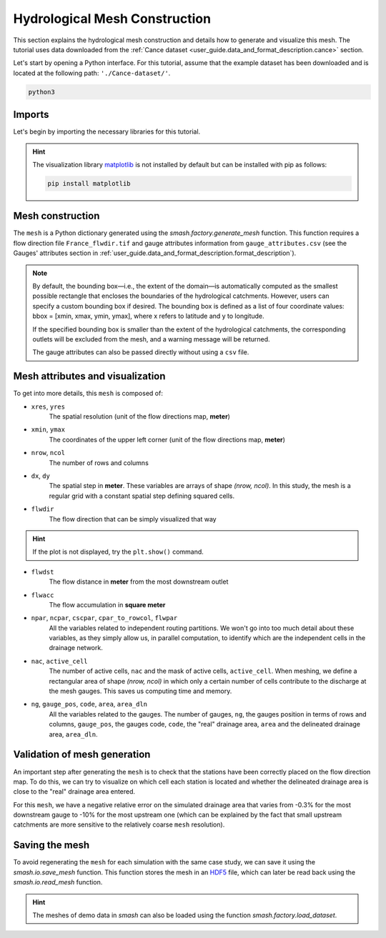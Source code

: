 .. _user_guide.quickstart.hydrological_mesh_construction:

==============================
Hydrological Mesh Construction
==============================

This section explains the hydrological mesh construction and details how to generate and visualize this mesh.
The tutorial uses data downloaded from the :ref:`Cance dataset <user_guide.data_and_format_description.cance>` section.

.. ipython:: python
    :suppress:

    import os
    os.system("python3 generate_dataset.py -d Cance")

Let's start by opening a Python interface. For this tutorial, assume that the example dataset has been downloaded and is located at the following path: ``'./Cance-dataset/'``.

.. code-block:: none

    python3

Imports
-------

Let's begin by importing the necessary libraries for this tutorial.

.. ipython:: python

    import smash
    import pandas as pd
    import matplotlib.pyplot as plt

.. hint::

    The visualization library `matplotlib <https://matplotlib.org/>`__ is not installed by default but can be installed with pip as follows:
    
    .. code-block:: none

        pip install matplotlib

Mesh construction
-----------------

The ``mesh`` is a Python dictionary generated using the `smash.factory.generate_mesh` function.
This function requires a flow direction file ``France_flwdir.tif`` and gauge attributes information from ``gauge_attributes.csv`` (see the Gauges' attributes section in :ref:`user_guide.data_and_format_description.format_description`).

.. ipython:: python

    gauge_attributes = pd.read_csv("./Cance-dataset/gauge_attributes.csv")

    mesh = smash.factory.generate_mesh(
        flwdir_path="./Cance-dataset/France_flwdir.tif",
        x=list(gauge_attributes["x"]),
        y=list(gauge_attributes["y"]),
        area=list(gauge_attributes["area"] * 1e6), # Convert km² to m²
        code=list(gauge_attributes["code"]),
    )

.. ipython:: python

    mesh.keys()

.. note::

    By default, the bounding box—i.e., the extent of the domain—is automatically computed as the smallest possible rectangle that encloses the boundaries of the hydrological catchments. 
    However, users can specify a custom bounding box if desired. The bounding box is defined as a list of four coordinate values: bbox = [xmin, xmax, ymin, ymax], where x refers to latitude and y to longitude.

    .. ipython:: python
        :verbatim:

        mesh = smash.factory.generate_mesh(
            flwdir_path="./Cance-dataset/France_flwdir.tif",
            bbox=[800000.,  850000., 6440000., 6490000.],
            x=list(gauge_attributes["x"]),
            y=list(gauge_attributes["y"]),
            area=list(gauge_attributes["area"] * 1e6), # Convert km² to m²
            code=list(gauge_attributes["code"]),
        )

    If the specified bounding box is smaller than the extent of the hydrological catchments, the corresponding outlets will be excluded from the mesh, and a warning message will be returned.

    The gauge attributes can also be passed directly without using a ``csv`` file.

    .. ipython:: python
        :verbatim:

        mesh = smash.factory.generate_mesh(
            flwdir_path="./Cance-dataset/France_flwdir.tif",
            x=[840_261, 826_553, 828_269],
            y=[6_457_807, 6_467_115, 6_469_198],
            area=[381.7 * 1e6, 107 * 1e6, 25.3 * 1e6], # Convert km² to m²
            code=["V3524010", "V3515010", "V3517010"],
        )

Mesh attributes and visualization
---------------------------------

To get into more details, this ``mesh`` is composed of:

- ``xres``, ``yres``
    The spatial resolution (unit of the flow directions map, **meter**)

    .. ipython:: python

        mesh["xres"], mesh["yres"]

- ``xmin``, ``ymax``
    The coordinates of the upper left corner (unit of the flow directions map, **meter**)

    .. ipython:: python

        mesh["xmin"], mesh["ymax"]

- ``nrow``, ``ncol``
    The number of rows and columns

    .. ipython:: python

        mesh["nrow"], mesh["ncol"]

- ``dx``,  ``dy``
    The spatial step in **meter**. These variables are arrays of shape *(nrow, ncol)*. In this study, the mesh is a regular grid with a constant spatial step defining squared cells.

    .. ipython:: python
        
        mesh["dx"][0,0], mesh["dy"][0,0]

- ``flwdir``
    The flow direction that can be simply visualized that way

    .. ipython:: python

        plt.imshow(mesh["flwdir"]);
        plt.colorbar(label="Flow direction (D8)");
        @savefig user_guide.in_depth.classical_calibration_io.flwdir.png
        plt.title("Cance - Flow direction");
    
.. hint::

    If the plot is not displayed, try the ``plt.show()`` command.

- ``flwdst``
    The flow distance in **meter** from the most downstream outlet

    .. ipython:: python

        plt.imshow(mesh["flwdst"]);
        plt.colorbar(label="Flow distance (m)");
        @savefig user_guide.in_depth.classical_calibration_io.flwdst.png
        plt.title("Cance - Flow distance");

- ``flwacc``
    The flow accumulation in **square meter**

    .. ipython:: python

        plt.imshow(mesh["flwacc"]);
        plt.colorbar(label="Flow accumulation (m²)");
        @savefig user_guide.in_depth.classical_calibration_io.flwacc.png
        plt.title("Cance - Flow accumulation");

- ``npar``, ``ncpar``, ``cscpar``, ``cpar_to_rowcol``, ``flwpar``
    All the variables related to independent routing partitions. We won't go into too much detail about these variables,
    as they simply allow us, in parallel computation, to identify which are the independent cells in the drainage network.

    .. ipython:: python

        mesh["npar"], mesh["ncpar"], mesh["cscpar"], mesh["cpar_to_rowcol"]
        plt.imshow(mesh["flwpar"]);
        plt.colorbar(label="Flow partition (-)");
        @savefig user_guide.in_depth.classical_calibration_io.flwpar.png
        plt.title("Cance - Flow partition");

- ``nac``, ``active_cell``
    The number of active cells, ``nac`` and the mask of active cells, ``active_cell``. When meshing, we define a rectangular area of shape *(nrow, ncol)* in which only a certain 
    number of cells contribute to the discharge at the mesh gauges. This saves us computing time and memory. 

    .. ipython:: python

        mesh["nac"]
        plt.imshow(mesh["active_cell"]);
        plt.colorbar(label="Active cell (-)");
        @savefig user_guide.in_depth.classical_calibration_io.active_cell.png
        plt.title("Cance - Active cell");

- ``ng``, ``gauge_pos``, ``code``, ``area``, ``area_dln``
    All the variables related to the gauges. The number of gauges, ``ng``, the gauges position in terms of rows and columns, ``gauge_pos``, the gauges code, ``code``, 
    the "real" drainage area, ``area`` and the delineated drainage area, ``area_dln``.

    .. ipython:: python

        mesh["ng"], mesh["gauge_pos"], mesh["code"], mesh["area"], mesh["area_dln"]

Validation of mesh generation 
-----------------------------

An important step after generating the ``mesh`` is to check that the stations have been correctly placed on the flow direction map.
To do this, we can try to visualize on which cell each station is located and whether the delineated drainage area is close to the "real" drainage area entered.

.. ipython:: python

    base = np.zeros(shape=(mesh["nrow"], mesh["ncol"]))
    base = np.where(mesh["active_cell"] == 0, np.nan, base)
    for pos in mesh["gauge_pos"]:
        base[pos[0], pos[1]] = 1
    plt.imshow(base, cmap="Set1_r");
    @savefig user_guide.in_depth.classical_calibration_io.gauge_position.png
    plt.title("Cance - Gauge position");

.. ipython:: python

    (mesh["area"] - mesh["area_dln"]) / mesh["area"] * 100 # Relative error in %

For this ``mesh``, we have a negative relative error on the simulated drainage area that varies from -0.3% for the most downstream gauge to -10% for the most upstream one
(which can be explained by the fact that small upstream catchments are more sensitive to the relatively coarse ``mesh`` resolution).

.. TODO FC link to automatic meshing

Saving the mesh
---------------

To avoid regenerating the ``mesh`` for each simulation with the same case study, we can save it using the `smash.io.save_mesh` function.
This function stores the mesh in an `HDF5 <https://www.hdfgroup.org/solutions/hdf5>`__ file, which can later be read back using the `smash.io.read_mesh` function.

.. ipython:: python

    smash.io.save_mesh(mesh, "mesh.hdf5")
    mesh = smash.io.read_mesh("mesh.hdf5")
    mesh.keys()

.. hint::

    The meshes of demo data in `smash` can also be loaded using the function `smash.factory.load_dataset`.

.. ipython:: python
    :suppress:

    plt.close('all')
    os.remove("mesh.hdf5")
